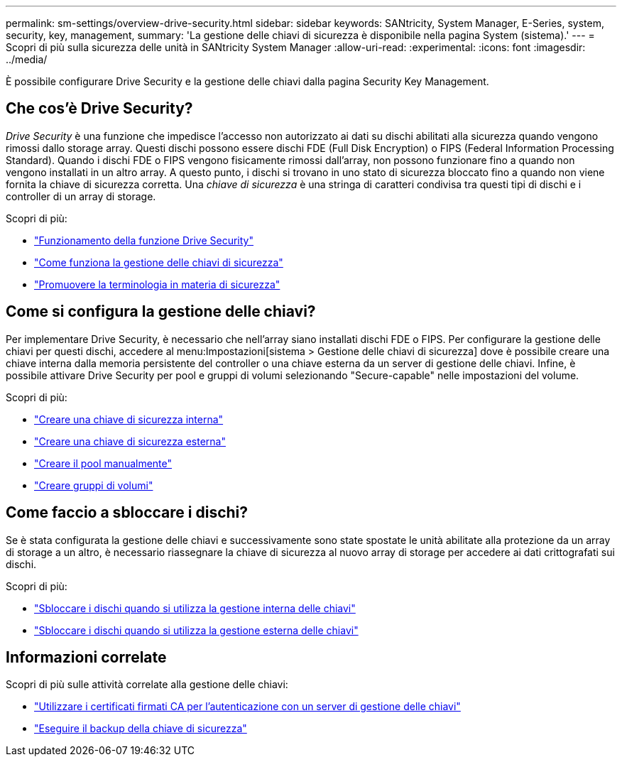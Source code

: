 ---
permalink: sm-settings/overview-drive-security.html 
sidebar: sidebar 
keywords: SANtricity, System Manager, E-Series, system, security, key, management, 
summary: 'La gestione delle chiavi di sicurezza è disponibile nella pagina System (sistema).' 
---
= Scopri di più sulla sicurezza delle unità in SANtricity System Manager
:allow-uri-read: 
:experimental: 
:icons: font
:imagesdir: ../media/


[role="lead"]
È possibile configurare Drive Security e la gestione delle chiavi dalla pagina Security Key Management.



== Che cos'è Drive Security?

_Drive Security_ è una funzione che impedisce l'accesso non autorizzato ai dati su dischi abilitati alla sicurezza quando vengono rimossi dallo storage array. Questi dischi possono essere dischi FDE (Full Disk Encryption) o FIPS (Federal Information Processing Standard). Quando i dischi FDE o FIPS vengono fisicamente rimossi dall'array, non possono funzionare fino a quando non vengono installati in un altro array. A questo punto, i dischi si trovano in uno stato di sicurezza bloccato fino a quando non viene fornita la chiave di sicurezza corretta. Una _chiave di sicurezza_ è una stringa di caratteri condivisa tra questi tipi di dischi e i controller di un array di storage.

Scopri di più:

* link:how-the-drive-security-feature-works.html["Funzionamento della funzione Drive Security"]
* link:how-security-key-management-works.html["Come funziona la gestione delle chiavi di sicurezza"]
* link:drive-security-terminology.html["Promuovere la terminologia in materia di sicurezza"]




== Come si configura la gestione delle chiavi?

Per implementare Drive Security, è necessario che nell'array siano installati dischi FDE o FIPS. Per configurare la gestione delle chiavi per questi dischi, accedere al menu:Impostazioni[sistema > Gestione delle chiavi di sicurezza] dove è possibile creare una chiave interna dalla memoria persistente del controller o una chiave esterna da un server di gestione delle chiavi. Infine, è possibile attivare Drive Security per pool e gruppi di volumi selezionando "Secure-capable" nelle impostazioni del volume.

Scopri di più:

* link:create-internal-security-key.html["Creare una chiave di sicurezza interna"]
* link:create-external-security-key.html["Creare una chiave di sicurezza esterna"]
* link:../sm-storage/create-pool-manually.html["Creare il pool manualmente"]
* link:../sm-storage/create-volume-group.html["Creare gruppi di volumi"]




== Come faccio a sbloccare i dischi?

Se è stata configurata la gestione delle chiavi e successivamente sono state spostate le unità abilitate alla protezione da un array di storage a un altro, è necessario riassegnare la chiave di sicurezza al nuovo array di storage per accedere ai dati crittografati sui dischi.

Scopri di più:

* link:unlock-drives-using-an-internal-security-key.html["Sbloccare i dischi quando si utilizza la gestione interna delle chiavi"]
* link:unlock-drives-using-an-external-security-key.html["Sbloccare i dischi quando si utilizza la gestione esterna delle chiavi"]




== Informazioni correlate

Scopri di più sulle attività correlate alla gestione delle chiavi:

* link:use-ca-signed-certificates-for-authentication-with-a-key-management-server.html["Utilizzare i certificati firmati CA per l'autenticazione con un server di gestione delle chiavi"]
* link:back-up-security-key.html["Eseguire il backup della chiave di sicurezza"]

